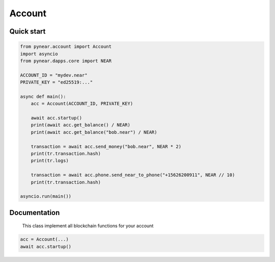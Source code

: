 
Account
======================

Quick start
-----------
.. code:: python

    from pynear.account import Account
    import asyncio
    from pynear.dapps.core import NEAR

    ACCOUNT_ID = "mydev.near"
    PRIVATE_KEY = "ed25519:..."

    async def main():
        acc = Account(ACCOUNT_ID, PRIVATE_KEY)

        await acc.startup()
        print(await acc.get_balance() / NEAR)
        print(await acc.get_balance("bob.near") / NEAR)

        transaction = await acc.send_money("bob.near", NEAR * 2)
        print(tr.transaction.hash)
        print(tr.logs)

        transaction = await acc.phone.send_near_to_phone("+15626200911", NEAR // 10)
        print(tr.transaction.hash)

    asyncio.run(main())


Documentation
-------------

.. class:: Account

      This class implement all blockchain functions for your account

    .. code:: python

        acc = Account(...)
        await acc.startup()

.. function:: get_access_key()

    Get access key for current account

    :return: AccountAccessKey

    .. code:: python

        await acc.get_access_key()


.. function:: get_access_key_list(account_id=None)

    Send fungible token to phone number. Reciver will get sms with link to claim tokens.

    Get access key list for account_id, if account_id is None, get access key list for current account

    :param account_id:
    :return: list of PublicKey

    .. code:: python

        keys = await acc.get_access_key_list()
        print(len(keys))

.. function:: fetch_state(phone)

    Fetch state for given account

    :return: dict

    .. code:: python

        state = await acc.fetch_state()
        print(state)


.. function:: send_money(account_id: str, amount: int, nowait=False)

    Send money to account_id

    :param account_id: receiver account id
    :param amount: amount in yoctoNEAR
    :param nowait: if nowait is True, return transaction hash, else wait execution
    :return: transaction hash or TransactionResult

    .. code:: python

        await acc.send_money('bob.near', NEAR * 3)


.. function:: view_function(contract_id: str, method_name: str, args: dict)

    Call view function on smart contract. View function is read only function, it can't change state

    :param contract_id: smart contract account id
    :param method_name: method name to call
    :param args: json args to call method
    :return: result of view function call

    .. code:: python

        result = await acc.view_function("usn.near", "ft_balance_of", {"account_id": "bob.near"})
        print(result)


.. function:: function_call(contract_id: str, method_name: str, args: dict, gas=DEFAULT_ATTACHED_GAS, amount=0, nowait=False)

    Call function on smart contract

    :param contract_id: smart contract adress
    :param method_name: call method name
    :param args: json params for method
    :param gas: amount of attachment gas
    :param amount: amount of attachment NEAR
    :param nowait: if nowait is True, return transaction hash, else wait execution
    :return: transaction hash or TransactionResult

    .. code:: python

        await acc.function_call('usn.near', "ft_transfer", {"receiver_id": "bob.near", "amount": "1000000000000000000000000"})


.. function:: create_account(account_id: str, public_key: Union[str, bytes], initial_balance: int, nowait=False)

    Create new account in subdomian of current account. For example, if current account is "test.near",
        you can create "wwww.test.near"

    :param account_id: new account id
    :param public_key: add public key to new account
    :param initial_balance: amount to transfer NEAR to new account
    :param nowait: is nowait is True, return transaction hash, else wait execution
    :return: transaction hash or TransactionResult

    .. code:: python

        await acc.create_account('test.mydev.near', "5X9WvUbRV3aSd9Py1LK7HAndqoktZtcgYdRjMt86SxMj", NEAR * 3)


.. function:: add_public_key(public_key: Union[str, bytes], receiver_id: str, method_names: List[str] = None, allowance: int = 25000000000000000000000, nowait=False)

    Add public key to account with access to smart contract methods

    :param public_key: public_key to add
    :param receiver_id: smart contract account id
    :param method_names: list of method names to allow
    :param allowance: maximum amount of gas to use for this key
    :param nowait: if nowait is True, return transaction hash, else wait execution
    :return: transaction hash or TransactionResult


    .. code:: python

        await acc.add_public_key("5X9WvUbRV3aSd9Py1LK7HAndqoktZtcgYdRjMt86SxMj", "usn.near", [])


.. function:: add_full_access_public_key(public_key: Union[str, bytes], nowait=False)

    Add public key to account with full access

    :param public_key: public_key to add
    :param nowait: if nowait is True, return transaction hash, else wait execution
    :return: transaction hash or TransactionResult

    .. code:: python

        await acc.add_full_access_public_key("5X9WvUbRV3aSd9Py1LK7HAndqoktZtcgYdRjMt86SxMj")

.. function:: delete_public_key(public_key: Union[str, bytes], nowait=False)

    Delete public key from account

    :param public_key: public_key to delete
    :param nowait: is nowait is True, return transaction hash, else wait execution
    :return: transaction hash or TransactionResult

    .. code:: python

        await acc.delete_public_key("5X9WvUbRV3aSd9Py1LK7HAndqoktZtcgYdRjMt86SxMj")


.. function:: deploy_contract(contract_code: bytes, nowait=False)

    Deploy smart contract to account

    :param contract_code: smart contract code
    :param nowait: if nowait is True, return transaction hash, else wait execution
    :return: transaction hash or TransactionResult

    .. code:: python

        with open("contract.wasm", "rb") as f:
            contract_code = f.read()
        await acc.deploy_contract(contract_code, nowait=True)


.. function:: stake(contract_code: bytes, nowait=False)

    Stake NEAR on account. Account must have enough balance to be in validators pool

    :param public_key: public_key to stake
    :param amount: amount of NEAR to stake
    :param nowait: if nowait is True, return transaction hash, else wait execution
    :return: transaction hash or TransactionResult


.. function:: get_balance(account_id: str = None)

    Get account balance

    :param account_id: if account_id is None, return balance of current account
    :return: balance of account in yoctoNEAR

    .. code:: python

        result = await acc.get_balance("usn.near")
        print(result)


.. property:: phone

    Get client for phone.herewallet.near

    :return: Phone(self)


.. property:: ft

    Get client for fungible tokens

    :return: FT(self)



